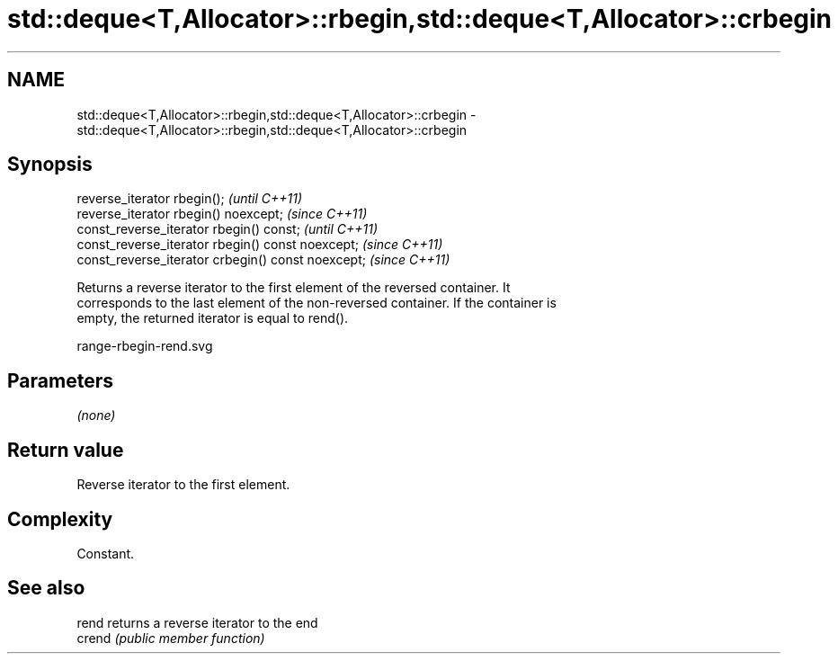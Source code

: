 .TH std::deque<T,Allocator>::rbegin,std::deque<T,Allocator>::crbegin 3 "2019.08.27" "http://cppreference.com" "C++ Standard Libary"
.SH NAME
std::deque<T,Allocator>::rbegin,std::deque<T,Allocator>::crbegin \- std::deque<T,Allocator>::rbegin,std::deque<T,Allocator>::crbegin

.SH Synopsis
   reverse_iterator rbegin();                        \fI(until C++11)\fP
   reverse_iterator rbegin() noexcept;               \fI(since C++11)\fP
   const_reverse_iterator rbegin() const;            \fI(until C++11)\fP
   const_reverse_iterator rbegin() const noexcept;   \fI(since C++11)\fP
   const_reverse_iterator crbegin() const noexcept;  \fI(since C++11)\fP

   Returns a reverse iterator to the first element of the reversed container. It
   corresponds to the last element of the non-reversed container. If the container is
   empty, the returned iterator is equal to rend().

   range-rbegin-rend.svg

.SH Parameters

   \fI(none)\fP

.SH Return value

   Reverse iterator to the first element.

.SH Complexity

   Constant.

.SH See also

   rend  returns a reverse iterator to the end
   crend \fI(public member function)\fP
